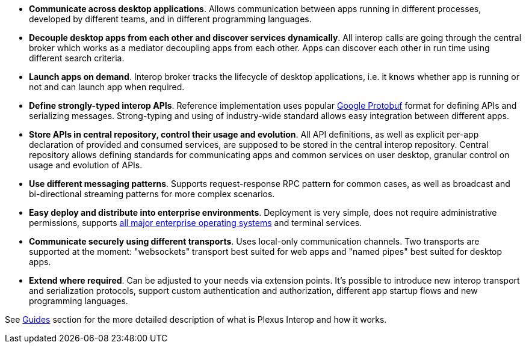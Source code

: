 * *Communicate across desktop applications*. Allows communication between apps running in different processes, developed by different teams, and in different programming languages.
* *Decouple desktop apps from each other and discover services dynamically*. All interop calls are going through the central broker which works as a mediator decoupling apps from each other. Apps can discover each other in run time using different search criteria.
* *Launch apps on demand*. Interop broker tracks the lifecycle of desktop applications, i.e. it knows whether app is running or not and can launch app when required.
* *Define strongly-typed interop APIs*. Reference implementation uses popular https://developers.google.com/protocol-buffers/[Google Protobuf] format for defining APIs and serializing messages. Strong-typing and using of industry-wide standard allows easy integration between different apps.
* *Store APIs in central repository, control their usage and evolution*. All API definitions, as well as explicit per-app declaration of provided and consumed services, are supposed to be stored in the central interop repository. Central repository allows defining standards for communicating apps and common services on user desktop, granular control on usage and evolution of APIs.
* *Use different messaging patterns*. Supports request-response RPC pattern for common cases, as well as broadcast and bi-directional streaming patterns for more complex scenarios.
* *Easy deploy and distribute into enterprise environments*. Deployment is very simple, does not require administrative permissions, supports <<guides-system-requirements, all major enterprise operating systems>> and terminal services.
* *Communicate securely using different transports*. Uses local-only communication channels. Two transports are supported at the moment: "websockets" transport best suited for web apps and "named pipes" best suited for desktop apps.
* *Extend where required*. Can be adjusted to your needs via extension points. It's possible to introduce new interop transport and serialization protocols, support custom authentication and authorization, different app startup flows and new programming languages.

See <<guides, Guides>> section for the more detailed description of what is Plexus Interop and how it works.